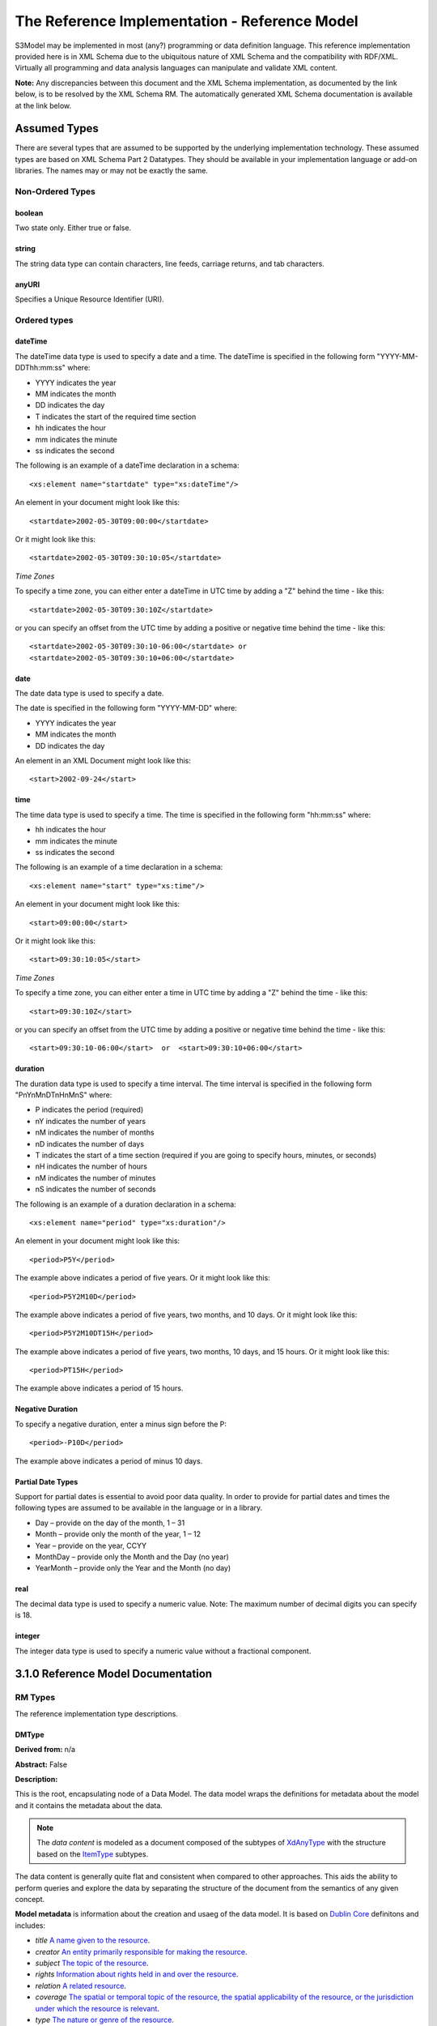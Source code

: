 ==============================================
The Reference Implementation - Reference Model
==============================================

S3Model may be implemented in most (any?) programming or data definition language. This reference implementation provided here is in XML Schema due to the ubiquitous nature of XML Schema and the compatibility with RDF/XML. Virtually all programming and data analysis languages can manipulate and validate XML content.


**Note:**  Any discrepancies between this document and the XML Schema implementation, as documented by the link below, is to be resolved by the XML Schema RM. The automatically generated XML Schema documentation is available at the link below.

.. raw:: html

  <p><a href='rm/index.html' target='_blank'>Reference Model Technical Docs</a></p>


Assumed Types
=============

There are several types that are assumed to be supported by the underlying implementation technology. These assumed types are based on XML Schema Part 2 Datatypes. They should be available in your implementation language or add-on libraries. The names may or may not be exactly the same.

-----------------
Non-Ordered Types
-----------------

boolean
-------
Two state only.  Either true or false.


string
-------
The string data type can contain characters, line feeds, carriage returns, and tab characters.

anyURI
------
Specifies a Unique Resource Identifier (URI).

-----------------
Ordered types
-----------------

dateTime
--------
The dateTime data type is used to specify a date and a time.
The dateTime is specified in the following form "YYYY-MM-DDThh:mm:ss" where:

* YYYY indicates the year
* MM indicates the month
* DD indicates the day
* T indicates the start of the required time section
* hh indicates the hour
* mm indicates the minute
* ss indicates the second

The following is an example of a dateTime declaration in a schema::

    <xs:element name="startdate" type="xs:dateTime"/>

An element in your document might look like this::

    <startdate>2002-05-30T09:00:00</startdate>

Or it might look like this::

    <startdate>2002-05-30T09:30:10:05</startdate>

*Time Zones*

To specify a time zone, you can either enter a dateTime in UTC time by adding a "Z" behind the time - like this::

    <startdate>2002-05-30T09:30:10Z</startdate>

or you can specify an offset from the UTC time by adding a positive or negative time behind the time - like this::

    <startdate>2002-05-30T09:30:10-06:00</startdate> or
    <startdate>2002-05-30T09:30:10+06:00</startdate>

date
----
The date data type is used to specify a date.

The date is specified in the following form "YYYY-MM-DD" where:

* YYYY indicates the year
* MM indicates the month
* DD indicates the day

An element in an XML Document  might look like this::

    <start>2002-09-24</start>

time
----
The time data type is used to specify a time.
The time is specified in the following form "hh:mm:ss" where:

* hh indicates the hour
* mm indicates the minute
* ss indicates the second

The following is an example of a time declaration in a schema::

    <xs:element name="start" type="xs:time"/>

An element in your document might look like this::

    <start>09:00:00</start>

Or it might look like this::

    <start>09:30:10:05</start>


*Time Zones*

To specify a time zone, you can either enter a time in UTC time by adding a "Z" behind the time - like this::

    <start>09:30:10Z</start>

or you can specify an offset from the UTC time by adding a positive or negative time behind the time - like this::

    <start>09:30:10-06:00</start>  or  <start>09:30:10+06:00</start>

duration
--------

The duration data type is used to specify a time interval.
The time interval is specified in the following form "PnYnMnDTnHnMnS" where:

* P indicates the period (required)
* nY indicates the number of years
* nM indicates the number of months
* nD indicates the number of days
* T indicates the start of a time section (required if you are going to specify hours, minutes, or seconds)
* nH indicates the number of hours
* nM indicates the number of minutes
* nS indicates the number of seconds

The following is an example of a duration declaration in a schema::

    <xs:element name="period" type="xs:duration"/>

An element in your document might look like this::

    <period>P5Y</period>

The example above indicates a period of five years.
Or it might look like this::

    <period>P5Y2M10D</period>

The example above indicates a period of five years, two months, and 10 days.
Or it might look like this::

    <period>P5Y2M10DT15H</period>

The example above indicates a period of five years, two months, 10 days, and 15 hours.
Or it might look like this::

    <period>PT15H</period>

The example above indicates a period of 15 hours.

Negative Duration
-----------------

To specify a negative duration, enter a minus sign before the P::

    <period>-P10D</period>

The example above indicates a period of minus 10 days.

Partial Date Types
------------------
Support for partial dates is essential to avoid poor data quality. In order to provide for partial dates and times the following types are assumed to be available in the language or in a library.

* Day – provide on the day of the month, 1 – 31
* Month – provide only the month of the year, 1 – 12
* Year – provide on the year,  CCYY
* MonthDay – provide only the Month and the Day (no year)
* YearMonth – provide only the Year and the Month (no day)

real
----
The decimal data type is used to specify a numeric value.
Note: The maximum number of decimal digits you can specify is 18.

integer
-------
The integer data type is used to specify a numeric value without a fractional component.


3.1.0 Reference Model Documentation
===================================


--------
RM Types
--------

The reference implementation type descriptions.

DMType
-------

**Derived from:** n/a

**Abstract:** False

**Description:**  

This is the root, encapsulating node of a Data Model. The data model wraps the definitions for metadata about the model and it contains the metadata about the data. 

.. note::

    The *data content* is modeled as a document composed of the subtypes of `XdAnyType`_ with the structure based on the `ItemType`_ subtypes. 


The data content is generally quite flat and consistent when compared to other approaches. This aids the ability to perform queries and explore the data by separating the structure of the document from the semantics of any given concept.


**Model metadata** is information about the creation and usaeg of the data model. It is based on `Dublin Core <http://dublincore.org/>`_ definitons and includes:

- *title* `A name given to the resource <http://purl.org/dc/terms/title>`_.
- *creator* `An entity primarily responsible for making the resource <http://purl.org/dc/terms/creator>`_. 
- *subject* `The topic of the resource <http://purl.org/dc/terms/subject>`_.
- *rights* `Information about rights held in and over the resource <http://purl.org/dc/terms/rights>`_.
- *relation* `A related resource <http://purl.org/dc/terms/relation>`_.
- *coverage* `The spatial or temporal topic of the resource, the spatial applicability of the resource, or the jurisdiction under which the resource is relevant <http://purl.org/dc/terms/coverage>`_.
- *type* `The nature or genre of the resource <http://purl.org/dc/terms/type>`_.
- *identifier* `An unambiguous reference to the resource within a given context <http://purl.org/dc/terms/identifier>`_.
- *description* `An account of the resource <http://purl.org/dc/terms/description>`_.
- *publisher* `An entity responsible for making the resource available <http://purl.org/dc/terms/publisher>`_.
- *date* `A point or period of time associated with an event in the lifecycle of the resource <http://purl.org/dc/terms/date>`_. Here the date indicates date of publication.
- *format* `The file format, physical medium, or dimensions of the resource <http://purl.org/dc/terms/format>`_.
- *language* `A language of the resource <http://purl.org/dc/terms/language>`_.

The precise structure and content of **Data Metadata** is designed by the data modeler within a generic framework of components. This data metadata informs data consumers about what the data means. The many contextual aspects of the existence and life-cycle of the data may be recorded. 

The components are:

- An audit system based on the `AuditType`_ 
- An attestation system based on the `AttestationType`_ 
- The *subject* (person, role, organization, etc.) of the data activity based on the `PartyType`_
- The *provider* (person, role, organization, etc.) of the activity based on the `PartyType`_
- Other *participants* (persons, roles, organizations, etc.) of the activity based on the `ParticipationType`_ 
- A link to a protocol, policy or guideline used to outline or define the structure of the data based on `XdStringType`_
- A link to a workflow engine or vocabulary based on `XdLinkType`_
- A *current-state* element to contain the current state of the data based on the workflow engine or vocabulary as a string value
- A *label* string value element as a descriptive title for the model
- A *dm-encoding* element used to record the character set encoding of the data. The default is *utf-8*
- A *dm-language* element to indicate the primary langauge of the data.
- An *acs* element to point to an external Access Control System such as a controlled vocabulary. This vocabulary informs the values available for the *act* element in all `XdAnyType`_ subtypes.
- Optional external links based on `XdLinkType`_ may also be defined to expand information regarding the purpose, usage and relationships of this data. 


....

XdAnyType
-----------

**Derived from:**  n/a

**Abstract:** True

**Description:**  

This datatype serves as the common ancestor of all eXtended data-types (Xd*) in S3Model. This eXtended Datatype provides the components for;
    - a *label* element with a language tag to provide a natural language meaningful name
    - an *act* (access control tag) element to provide a means of testing for access control levels at the granularity of the data item
    - one or more Exceptional Value Types (aka. NullFlavors) to add information regarding why a value may not validate with the data model schema but may still be useful data
    - a *vtb* (valid time begin) element to indicate a datetime when this data starts to be valid
    - a *vte* (valid time end) element to indicate a datetime when this data ceases to be valid
    - a *tr* (time recorded) element to indicate a datetime when this data is initially recorded
    - a *modified* element to indicate a datetime when this data was modified
    - a *latitude* element to record a decimal latitude value in the range of 90.000000 to -90.000000 of where the data originated 
    - a *longitude* element to record a decimal longitude value in the range of 180.000000 to -180.000000 of where the data originated


....

XdBooleanType
--------------

**Derived from:** `XdAnyType`_ by extension

**Abstract:** False

**Description:**  

An enumerated type which represents boolean decisions. Such as true/false or yes/no answers. Useful where it is essential to devise the meanings (often questions in subjective data) carefully so that the only allowed result values result in one the options; true or false but are presented to the user as a list of options. The possible choices for True or False are enumerations in the DM. The reference model defines 'true-value' and 'false-value' in an xs:choice so only one or the other may be present in the instance data. 

The XdBooleanType should not be used as a replacement for enumerated choice types such as male/female, or similar choice sets. Such values should be modeled as XdStrings with enumerations and may reference a controlled vocabulary. In any case, the choice set often has more than two values. 

The elements, 'true-value' and 'false-value' are contained in an xs:choice and only one or the other is instantiated in the instance data with its value coming from the enumerations defined in a Data Model.

....

XdLinkType
----------

**Derived from:** `XdAnyType`_ by extension

**Abstract:** False

**Description:** 

Used to specify a Universal Resource Identifier.

Set the pattern facet to accommodate your needs in the `Reusable Model Component <abstract_model.html#rmc>`_.

The primary use is to provide a mechanism that can be used to link together Data Models or to link to external resources such as workflow and access control vocabularies.

The *relation* element allows for the use of a descriptive term for the link with an optional URI pointing to the source vocabulary. In most use cases the modeler will define all three of these using the *fixed* attribute. 

Other use cases will have the *relation* and *relation-uri* elements *fixed* and the application will provide the *link* data at runtime.

....

XdStringType
------------

**Derived from:** `XdAnyType`_ by extension

**Abstract:** False

**Description:**  

The string data type can contain a string of characters or digits, line feeds, carriage returns, and tab characters. 

The use cases are for any free-form text entry, and for any enumerated lists. Additionally, the minimum, maximum and exact lengths may be set, and regular expression patterns may be specified to control the format of items such as ID numbers and telephone numbers.

In addition to the *xdstring-value* it includes a *xdstring-language* element for indicating that a language code is specific to this content.

....

XdFileType
----------

**Derived from:** `XdAnyType`_ by extension

**Abstract:** False

**Description:** 

A type to use for encapsulated content such as files for images, audio and other media types with a defined MIME type. This type provides a choice of embedding the file content encoded in base64 or using a URL to point to the content. 

The following elements provide metadata information about the content:

- *size* is an integer that represents the unencoded content in bytes
- *encoding* is a string value from the `IANA character set table <http://www.iana.org/assignments/character-sets>`_. Unicode is the default assumption in S3Model, with UTF-8 being the assumed encoding. This element allows for variations from these assumptions.
- *xdfile-language* is an optional language code from `RFC 3066 <https://www.ietf.org/rfc/rfc3066.txt>`_. It is used to indicate the language of the content.
- *formalism* contains the name of the formalism or syntax used to inform an application regarding a candidate parser to use on the content. Examples might include: 'ATL', 'MOLA', 'QVT', 'GDL', 'GLIF', or other domain-specific language parser.
- *media-type* optionally contains the MIME type from the `IANA registered types <http://www.iana.org/assignments/media-types/media-types.xhtml>`_ 
- *compression-type* optionally contains the compression/archiving mime-type. If this element does not exist, then it means there is no compression/archiving. `Common mime-types for compression/archiving <http://en.wikipedia.org/wiki/List_of_archive_formats>`_.
- *hash-result* optionally contains a hash function result of the *media-content*. There must be a corresponding *hash-function* type listed for this to have any meaning. `Candidate list <http://en.wikipedia.org/wiki/List_of_hash_functions#Cryptographic_hash_functions>`_
- *hash-function* contains the hash function used to compute the content for *hash-result*. `Candidate list <http://en.wikipedia.org/wiki/List_of_hash_functions#Cryptographic_hash_functions>`_.
- *alt-txt* optionally contains the text to display in place of multimedia display or execution.

These two elements have a binary choice relationship. One and only one of them will appear in the model.

- *uri* contains a URI reference to electronic information stored outside the record as a file, database entry or other persistence methods when the content is supplied as a reference.
- *media-content* contains the file contents encoded using the base64Bianry algorithm.


....

XdOrderedType
-------------

**Derived from:** `XdAnyType`_ by extension

**Abstract:** True

**Description:**  

An abstract class that defines the concept of ordered values, these items include ordinals as well as exact quantities. 
This type includes facilities for an optional list of ReferenceRanges for this value in its particular measurement context.

A *normal-status* element provides for a string indicating the string for a normal status in this context from range or interval of options.

....

XdOrdinalType
-------------

**Derived from:** `XdOrderedType`_ by extension

**Abstract:** False

**Description:**  

Models rankings and scores, e.g., pain, Apgar values, educational level, and the Likert Scale where there is;

* implied ordering,
* no implication that the distance between each value is constant, and
* the total number of values is finite.

Note that the term ‘ordinal’ in mathematics means natural numbers only. In this case, any decimal is allowed since negative, and zero values are used by medical and other professionals for centering values around a neutral point. Also, decimal values are sometimes used such as 0.5 or .25

Examples of sets of ordinal values are;

* -3, -2, -1, 0, 1, 2, 3 -- reflex response values
* 0, 1, 2 -- Apgar values

Also used for recording any clinical or other data which is customarily recorded using symbolic values. Examples;

* the results on a urinalysis strip, e.g. {neg, trace, +, ++, +++} are used for leukocytes, protein, nitrites etc;
* for non-haemolysed blood {neg, trace, moderate};
* for haemolysed blood {neg, trace, small, moderate, large}.

Elements *ordinal* and *symbol* MUST have the same number of enumerations in the `RMC <abstract_model.html#rmc>`_.

....

XdQuantifiedType
----------------

**Derived from:** `XdOrderedType`_ by extension

**Abstract:** True

**Description:**  

An abstract type used for defining the concept of actual quantified values, i.e., values which are not only ordered but which have a precise magnitude. This type provides for facilities to indicate a magnitude-status to give a general idea of the accuracy of the quantity expressed in the XdQuantified subtypes. Should be used to inform users and not for decision support uses.

The optional element named error represents the error margin of measurement as an integer. This value indicates an error in the recording method or instrument (+/- %). A logical value of 0 indicates 100% accuracy, i.e., no error.

The optional accuracy element represents the accuracy of the value in the magnitude attribute in the range 0% to (+/-)100%. A value of 0 means that the accuracy is unknown.

....

XdCountType
-----------

**Derived from:** `XdQuantifiedType`_ by extension

**Abstract:** False

**Description:** 

Used for countable quantities as an integer such as pregnancies and steps (taken by a physiotherapy patient), the number of cigarettes smoked in a day, etc. The name of the thing being counted must be represented in the units element.

**Misuse:** Not used for amounts of physical entities (which all have standardized units).

....

XdQuantityType
--------------

**Derived from:** `XdQuantifiedType`_ by extension

**Abstract:** False

**Description:** 

A quantified type representing specific quantities, i.e., amounts expressed as magnitude as a decimal and units. This type can also be used for time durations where it is more convenient to treat these as some number of seconds, minutes, hours, days, months, years, etc. This use is only appropriate when the performance of temporal calculations is not required.

....

XdFloatType
--------------

**Derived from:** `XdQuantifiedType`_ by extension

**Abstract:** False

**Description:** 

Quantified type representing specific quantities as a magnitude as a float value and optional units. 


....

XdRatioType
-----------

**Derived from:** `XdQuantifiedType`_ by extension

**Abstract:** False

**Description:** 

Models a ratio of values, i.e. where the numerator and denominator are both pure numbers (float). Should not be used to represent things like blood pressure which are often written using a forward slash ('/') character, giving the misleading impression that the item is a ratio, when in fact it is a structured value. Similarly, visual acuity, often written as (e.g.) “20/20” in clinical notes is not a ratio but an ordinal (which includes non-numeric symbols like CF = count fingers etc). Should not be used for formulations.

- The *ratio-type* element is used to specify a category of ratio. The optiona are ratio, proportion and rate. 
- Elements are available for the *numerator*, *denominator*, and *xdratio-value*.
- Addtionaly there is an optional *???-units* element for each of the three elements *numerator*, *denominator*, and *xdratio-value*.


....

XdTemporalType
--------------

**Derived from:** `XdOrderedType`_ by extension

**Abstract:** False

**Description:** 

This type defines the concept of dates and times. It must be constrained in an `RMC <abstract_model.html#rmc>`_ to be one or more of the below elements.  

This type gives the modeler the ability to allow full or partial dates at runtime. Each of the elements may be required, prohibited or allowed.

- *xdtemporal-date* represents top-open intervals of exactly one day in length on the timelines of dateTime, beginning on the beginning moment of each day, up to but not including the beginning moment of the next day). For values that do not have a timezone, the top-open intervals disjointly cover the timeline, one per day. For values with a time zone, the intervals begin at every minute and therefore overlap
- *xdtemporal-time* represents instants of time that recur at the same point in each calendar day, or that occur in some arbitrary calendar day.
- *xdtemporal-datetime* represents instants of time, optionally marked with a particular time zone offset. Values representing the same instant but having different time zone offsets are equal but not identical
- *xdtemporal-day* represents whole days within an arbitrary month—days that recur at the same point in each (Gregorian) month. This datatype is used to represent a specific day of the month. To indicate, for example, that an employee gets a paycheck on the 15th of each month. (Obviously, days beyond 28 cannot occur in all months; they are nonetheless permitted, up to 31.)</xs:documentation>
- *xdtemporal-month* represents whole (Gregorian) months within an arbitrary year—months that recur at the same point in each year. This type is used, for example, to say what month annual Thanksgiving celebrations fall in different countries (--11 in the United States, --10 in Canada, and possibly other months in other countries).
- *xdtemporal-year* represents Gregorian calendar years.
- *xdtemporal-year-month* represents Gregorian calendar years.
- *xdtemporal-month-day* represents whole calendar days that recur at the same point in each calendar year, or that occur in some arbitrary calendar year. (Obviously, days beyond 28 cannot occur in all Februaries; 29 is nonetheless permitted.)
- *xdtemporal-duration* represents durations of time. The concept of duration being captured is drawn from those of [ISO 8601], specifically durations without fixed endpoints. For example, "15 days" (whose most common lexical representation in duration is "'P15D'") is a duration value; "15 days beginning 12 July 1995" and "15 days ending 12 July 1995" are not duration values. This datatype can provide addition and subtraction operations between duration values and between duration/dateTime value pairs and can be the result of subtracting dateTime values.


....

XdIntervalType
--------------

**Derived from:** `XdAnyType`_ by extension

**Abstract:** False

**Description:** 

This is a generic type that defines an interval (i.e., range) of a comparable nature. An interval is a contiguous subrange of an equivalent base type. Used to determine intervals of dates, times, quantities, etc. Whose datatypes are the same and are ordered. In S3Model, this type is primarily used in defining an interval for reference ranges.

....

InvlType
--------

**Derived from:** n/a

**Abstract:** False

**Description:** 

In the Data Model, the modeler creates two restrictions on this complexType. One for the 'lower' value and one for the 'upper' value.

Both restrictions will have the same element choice, and the value is 'fixed' on each representing the lower value and the upper value range boundaries. When the value is set to NULL by using the xsi:nil='true' attribute, the maxOccurs and minOccurs attributes must be set to 1, in the Data Model.

For more information on using this approach `see these tips <https://www.ibm.com/developerworks/webservices/library/ws-tip-null/index.html>`_

....

InvlUnits
---------

**Derived from:** n/a

**Abstract:** False

**Description:** 

The units designation for an Interval is slightly different than other complexTypes. This complexType is composed of a units name and a URI because in a reference range parent there can be different units for different ranges. Example: A XdQuantity of temperature can have a range of degrees Fahrenheit and one in degrees Celsius.

The derived type in the Data Model has these values fixed by the modeler.

....

ReferenceRangeType
------------------

**Derived from:** `XdAnyType`_ by extension

**Abstract:** False

**Description:** 

This type defines a named range associated with any ORDERED datum. 

Each such range is sensitive to the context, e.g., sex, age, location, and any other factor which affects ranges. May be used to representing high, low, normal, therapeutic, dangerous, critical, etc. ranges that are constrained by an interval.


....

AuditType
---------

**Derived from:** n/a

**Abstract:** False

**Description:** 

The AuditType provides a mechanism to identify the who/where/when tracking of instances as they move from system to system.

....

PartyType
---------

**Derived from:** n/a

**Abstract:** False

**Description:** 

Description of a party, including an optional external link to data for this party in a demographic or other identity management system. An additional details element provides for the inclusion of information related to this party directly. If the party information is to be anonymous, then do not include the details element.

....

AttestationType
---------------

**Derived from:** n/a

**Abstract:** False

**Description:** 

Record an attestation by a party of item(s) of record content. The type of attestation is recorded by the reason attribute, which may be coded.

....

ParticipationType
-----------------

**Derived from:** n/a

**Abstract:** False

**Description:** 

Model of participation of a Party (any Actor or Role) in an activity. Used to represent any involvement of a Party in some event, which is not explicitly in the model, e.g., assisting nurse, law clerk, accounting firm, etc. Can be used to record past or future participations.

....

ExceptionalValueType
--------------------

**Derived from:** n/a

**Abstract:** True

**Description:** 

Subtypes are used to indicate why a value is missing (Null) or is outside a measurable range. The element named *ev-name* has its value fixed in restricted types to a descriptive string. The subtypes defined in the reference model are considered sufficiently generic to be useful in many instances. The original set of subtypes are based on Null Flavour types from `ISO 21090 <https://www.iso.org/standard/35646.html>`_. 

Data Models may contain additional `ExceptionalValueType`_ restrictions to allow for domain related reasons for errant or missing data.


....

NIType
------

**Derived from:** `ExceptionalValueType`_ by restriction

**Abstract:** False

**Description:**  

*No Information*: The value is exceptional (missing, omitted, incomplete, improper). No information as to the reason for being an exceptional value is provided. This is the most general exceptional value. It is also the default exceptional value.

....

MSKType
-------

**Derived from:** `ExceptionalValueType`_ by restriction

**Abstract:** False

**Description:**  

*Masked*: There is information on this item available but it has not been provided by the sender due to security, privacy or other reasons. There may be an alternate mechanism for gaining access to this information.
.. Warning:
Using this exceptional value does provide information that may be a breach of confidentiality, even though no detail data is provided. Its primary purpose is for those circumstances where it is necessary to inform the receiver that the information does exist without providing any detail.

....

INVType
-------

**Derived from:** `ExceptionalValueType`_ by restriction

**Abstract:** False

**Description:**  

*Invalid*: The value as represented in the instance is not a member of the set of permitted data values in the constrained value domain of a variable.

....

DERType
-------

**Derived from:** `ExceptionalValueType`_ by restriction

**Abstract:** False

**Description:**  

*Derived*: An actual value may exist, but it must be derived from the provided information; usually an expression is provided directly.

....

UNCType
-------

**Derived from:** `ExceptionalValueType`_ by restriction

**Abstract:** False

**Description:**  

*Unencoded*: No attempt has been made to encode the information correctly but the raw source information is represented, usually in free text.

....

OTHType
-------

**Derived from:** `ExceptionalValueType`_ by restriction

**Abstract:** False

**Description:**  

*Other*: The actual value is not a member of the permitted data values in the variable. (e.g., when the value of the variable is not by the coding system)


....

NINFType
--------

**Derived from:** `ExceptionalValueType`_ by restriction

**Abstract:** False

**Description:**  

*Negative Infinity*: Negative infinity of numbers


....

PINFType
--------

**Derived from:** `ExceptionalValueType`_ by restriction

**Abstract:** False

**Description:**  

*Positive Infinity*: Positive infinity of numbers

....

UNKType
-------

**Derived from:** `ExceptionalValueType`_ by restriction

**Abstract:** False

**Description:**  

*Unknown*: A proper value is applicable, but not known.

....

ASKRType
--------

**Derived from:** `ExceptionalValueType`_ by restriction

**Abstract:** False

**Description:**  

*Asked and Refused*: Information was sought but refused to be provided (e.g., patient was asked but refused to answer)

....

NASKType
--------

**Derived from:** `ExceptionalValueType`_ by restriction

**Abstract:** False

**Description:**  

*Not Asked*: This information has not been sought (e.g., patient was not asked)


....

QSType
------

**Derived from:** `ExceptionalValueType`_ by restriction

**Abstract:** False

**Description:**  

*Sufficient Quantity*: The specific quantity is not known, but is known to non-zero and it is not specified because it makes up the bulk of the material; Add 10mg of ingredient X, 50mg of ingredient Y and sufficient quantity of water to 100mL.

....

TRCType
-------

**Derived from:** `ExceptionalValueType`_ by restriction

**Abstract:** False

**Description:**  

*Trace*: The content is greater or less than zero but too small to be quantified.

....

ASKUType
--------

**Derived from:** `ExceptionalValueType`_ by restriction

**Abstract:** False

**Description:**  

*Asked but Unknown*: Information was sought but not found (e.g., patient was asked but did not know)


....

NAVType
-------

**Derived from:** `ExceptionalValueType`_ by restriction

**Abstract:** False

**Description:** 

*Not Available*: This information is not available and the specific reason is not known.

....

NAType
------

**Derived from:** `ExceptionalValueType`_ by restriction

**Abstract:** False

**Description:**  

*Not Applicable*: No proper value is applicable in this context e.g.,the number of cigarettes smoked per day by a non-smoker subject.

....

ItemType
--------

**Derived from:** n/a

**Abstract:** True

**Description:**  

The abstract parent of `ClusterType`_ and `XdAdapterType`_ structural representation types.

....

ClusterType
-----------

**Derived from:** `ItemType`_ by extension

**Abstract:** False

**Description:**  

The grouping component of `ItemType`_, which may contain further instances of `ItemType`_,
in an ordered list. This can serve as the root component for arbitrarily complex structures used to model data content as well as *data metadata* components.

....

XdAdapterType
-------------

**Derived from:** `ItemType`_ by extension

**Abstract:** False

**Description:**  

An adapter/container, to which any `XdAnyType`_ subtype instance is attached for use in a `ClusterType`_.


....


---------------
RM simpleTypes
---------------

The reference implementation simpleType descriptions. These types do not have global element definitions. They are used to define other element types within the `RM <abstract_model.html#rm>`_ and are used as restrictions on a Data Model.

MagnitudeStatus
---------------

**Derived from:** xs:string

**Abstract:** False

**Description:** 

Optional status of magnitude with values::

        *equal* : magnitude is a point value

        *less_than* : value is less than the magnitude

        *greater_than* : value is greater than the magnitude

        *less_than_or_equal* : value is less_than_or_equal to the magnitude

        *greater_than_or_equal* : value is greater_than_or_equal to the magnitude

        *approximate* : value is the approximately the magnitude

These enumerations are used in the *magnitude-status* element of the `XdQuantifiedType`_ subtypes.

....

TypeOfRatio
-----------

**Derived from:** xs:string

**Abstract:** False

**Description:** 

Indicates the semantics of a type of ratio. Used in the *ratio-type* element of `XdRatioType`_

- *ratio* = a relationship between two numbers.
- *proportion* = a relationship between two numbers where there is a bi-univocal relationship between the numerator and the denominator (the numerator is contained in the denominator)
- *rate* = a relationship between two numbers where there is not a bi-univocal relationship between the numerator and the denominator (the numerator is not contained in the denominator)
